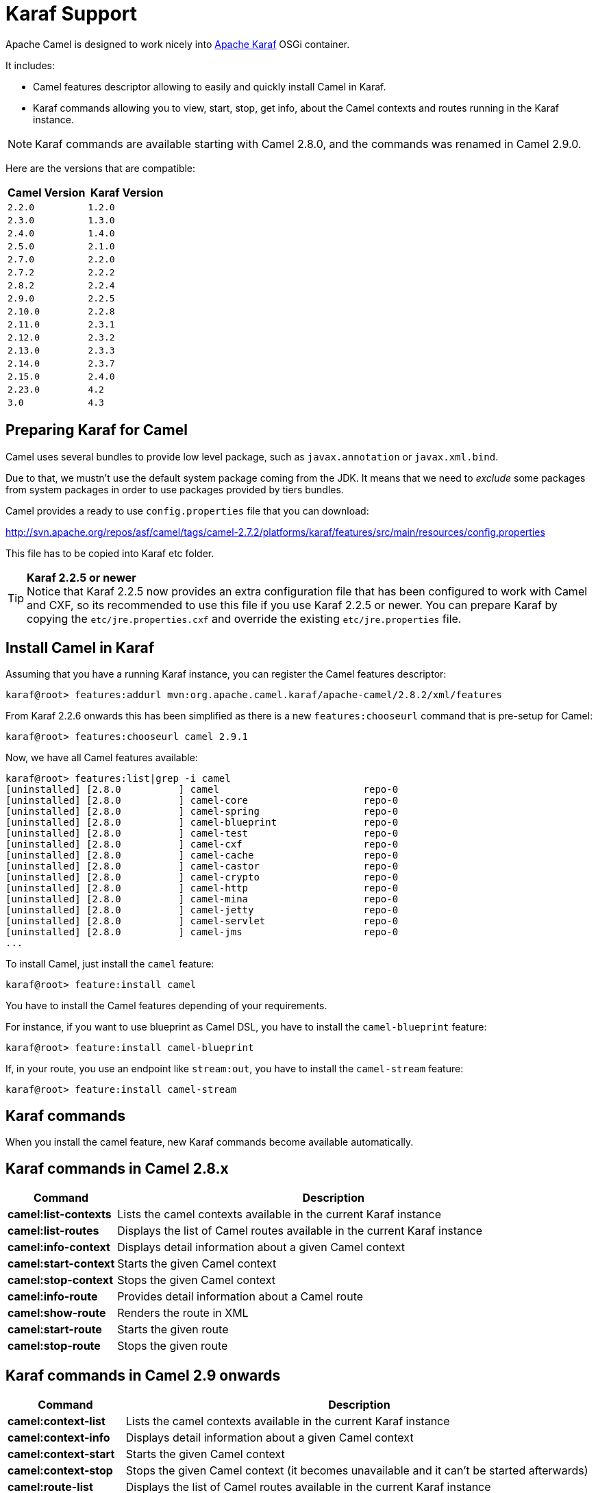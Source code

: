 :experimental:

[[Karaf-KarafSupport]]
= Karaf Support

Apache Camel is designed to work nicely into
http://karaf.apache.org[Apache Karaf] OSGi container.

It includes:

* Camel features descriptor allowing to easily and quickly install Camel
in Karaf.
* Karaf commands allowing you to view, start, stop, get info, about the
Camel contexts and routes running in the Karaf instance. +

NOTE: Karaf commands are available starting with Camel 2.8.0, and the
commands was renamed in Camel 2.9.0.

Here are the versions that are compatible:

[width="100%",cols="1m,1m",options="header",]
|============================
|Camel Version |Karaf Version
|2.2.0 |1.2.0
|2.3.0 |1.3.0
|2.4.0 |1.4.0
|2.5.0 |2.1.0
|2.7.0 |2.2.0
|2.7.2 |2.2.2
|2.8.2 |2.2.4
|2.9.0 |2.2.5
|2.10.0 |2.2.8
|2.11.0 |2.3.1
|2.12.0 |2.3.2
|2.13.0 |2.3.3
|2.14.0 |2.3.7
|2.15.0 |2.4.0
|2.23.0 |4.2
|3.0    |4.3
|============================

[[Karaf-PreparingKarafforCamel]]
== Preparing Karaf for Camel

Camel uses several bundles to provide low level package, such as
`javax.annotation` or `javax.xml.bind`.

Due to that, we mustn't use the default system package coming from the
JDK. It means that we need to _exclude_ some packages from system
packages in order to use packages provided by tiers bundles.

Camel provides a ready to use `config.properties` file that you can
download:

http://svn.apache.org/repos/asf/camel/tags/camel-2.7.2/platforms/karaf/features/src/main/resources/config.properties

This file has to be copied into Karaf etc folder.

TIP: *Karaf 2.2.5 or newer* +
Notice that Karaf 2.2.5 now provides an extra configuration file that
has been configured to work with Camel and CXF, so its recommended to
use this file if you use Karaf 2.2.5 or newer. You can prepare Karaf by
copying the `etc/jre.properties.cxf` and override the existing
`etc/jre.properties` file.


[[Karaf-InstallCamelinKaraf]]
== Install Camel in Karaf

Assuming that you have a running Karaf instance, you can register the
Camel features descriptor:

[source,sh]
----
karaf@root> features:addurl mvn:org.apache.camel.karaf/apache-camel/2.8.2/xml/features
----

From Karaf 2.2.6 onwards this has been simplified as there is a new
`features:chooseurl` command that is pre-setup for Camel:

[source,sh]
----
karaf@root> features:chooseurl camel 2.9.1
----

Now, we have all Camel features available:

[source,sh]
----
karaf@root> features:list|grep -i camel
[uninstalled] [2.8.0          ] camel                         repo-0
[uninstalled] [2.8.0          ] camel-core                    repo-0
[uninstalled] [2.8.0          ] camel-spring                  repo-0
[uninstalled] [2.8.0          ] camel-blueprint               repo-0
[uninstalled] [2.8.0          ] camel-test                    repo-0
[uninstalled] [2.8.0          ] camel-cxf                     repo-0
[uninstalled] [2.8.0          ] camel-cache                   repo-0
[uninstalled] [2.8.0          ] camel-castor                  repo-0
[uninstalled] [2.8.0          ] camel-crypto                  repo-0
[uninstalled] [2.8.0          ] camel-http                    repo-0
[uninstalled] [2.8.0          ] camel-mina                    repo-0
[uninstalled] [2.8.0          ] camel-jetty                   repo-0
[uninstalled] [2.8.0          ] camel-servlet                 repo-0
[uninstalled] [2.8.0          ] camel-jms                     repo-0
...
----

To install Camel, just install the `camel` feature:

[source,sh]
----
karaf@root> feature:install camel
----

You have to install the Camel features depending of your requirements.

For instance, if you want to use blueprint as Camel DSL, you have to
install the `camel-blueprint` feature:

[source,sh]
----
karaf@root> feature:install camel-blueprint
----

If, in your route, you use an endpoint like `stream:out`, you have to
install the `camel-stream` feature:

[source,sh]
----
karaf@root> feature:install camel-stream
----

[[Karaf-Karafcommands]]
== Karaf commands

When you install the camel feature, new Karaf commands become available
automatically.

[[Karaf-KarafcommandsinCamel2.8.x]]
== Karaf commands in Camel 2.8.x

[width="100%",cols="1s,4",options="header",]
|=======================================================================
|Command |Description
|camel:list-contexts |Lists the camel contexts available in the
current Karaf instance

|camel:list-routes |Displays the list of Camel routes available in the
current Karaf instance

|camel:info-context |Displays detail information about a given Camel
context

|camel:start-context |Starts the given Camel context

|camel:stop-context |Stops the given Camel context

|camel:info-route |Provides detail information about a Camel route

|camel:show-route |Renders the route in XML

|camel:start-route |Starts the given route

|camel:stop-route |Stops the given route
|=======================================================================

[[Karaf-KarafcommandsinCamel2.9onwards]]
== Karaf commands in Camel 2.9 onwards

[width="100%",cols="1s,4",options="header",]
|=======================================================================
|Command |Description
|camel:context-list |Lists the camel contexts available in the current
Karaf instance

|camel:context-info |Displays detail information about a given Camel
context

|camel:context-start |Starts the given Camel context

|camel:context-stop |Stops the given Camel context (it becomes
unavailable and it can't be started afterwards)

|camel:route-list |Displays the list of Camel routes available in the
current Karaf instance

|camel:route-info |Provides detail information about a Camel route

|camel:route-show |Renders the route in XML

|camel:route-start |Starts the given route. From Camel *2.10* onwards
you can use `*` as wildcard to match multiple routes.

|camel:route-stop |Stops the given route. From Camel *2.10* onwards
you can use `*` as wildcard to match multiple routes.

|camel:route-suspend |Suspends the given route. From Camel *2.10*
onwards you can use `*` as wildcard to match multiple routes.

|camel:route-resume |Resumes the given route. From Camel *2.10*
onwards you can use `*` as wildcard to match multiple routes.
|=======================================================================

[[Karaf-KarafcommandsinCamel2.10onwards]]
== Karaf commands in Camel 2.10 onwards

[width="100%",cols="1s,4",options="header",]
|=======================================================================
|Command |Description
|camel:endpoint-list |Lists endpoints from all camel contexts
available in the current Karaf instance
|=======================================================================

[[Karaf-KarafcommandsinCamel2.11onwards]]
== Karaf commands in Camel 2.11 onwards

[width="100%",cols="1s,4",options="header",]
|=======================================================================
|Command |Description
|camel:route-profile |To profile route(s)

|camel:route-reset-stats |To reset performance stats on the given
route(s)
|=======================================================================

[[Karaf-KarafcommandsinCamel2.12.4onwards]]
== Karaf commands in Camel 2.12.4 onwards

[width="100%",cols="1s,4",options="header",]
|=========================================================
|Command |Description
|camel:context-suspend |Suspends the given Camel context
|camel:context-resume |Resumes the given Camel context
|=========================================================

[[Karaf-KarafcommandsinCamel3onwards]]
== Karaf commands in Camel 3 onwards

[width="100%",cols="1s,4",options="header",]
|=======================================================================
|Command |Description
|camel:route-step |Display step information about Camel route(s).
|=======================================================================

[[Karaf-camel:context-list]]
== `camel:context-list`

The `camel:context-list` command displays the list of Camel contexts
available in the current Karaf instance:

[source,sh]
----
karaf@root> camel:context-list
Name                 Status               Uptime
[66-camel-3        ] [Started           ] [14.559 seconds    ]
----

It displays the context name/ID (used in others commands), the current
status (started/stopped), the uptime (since when the context has been
started).

[[Karaf-camel:route-list]]
== `camel:route-list`

The `camel:route-list` command displays the list of Camel routes
available in the current Karaf instance:

[source,sh]
----
karaf@root> camel:route-list
[route1              ]
----

You can also filter the routes by Camel context:

[source,sh]
----
karaf@root> camel:route-list 66-camel-3
[route1              ]
----

TIP: use the kbd:[TAB] key to completion on the Camel context ID.

[[Karaf-camel:info-context]]
== `camel:info-context`

The `camel:context-info` command displays detail information about a
given Camel context:

add the `--verbose` option (following the context name) to also list
the endpoints:

[source]
----
karaf@root> camel:context-info 66-camel-3
Camel Context 66-camel-3
        Name: 66-camel-3
        Version: 2.8.0
        Status: Started
        Uptime: 1 minute

Advanced
        Auto Startup: true
        Starting Routes: false
        Suspended: false
        Tracing: false

Properties

Components
        timer
        properties
        log

Endpoints
        timer://test
        log://test

Routes
        route1

Used Languages
----

You can see the current Camel version used by the Camel context, some
context attributes, the components involved in the context, and the
endpoints defined.

TIP: use kbd:[TAB] key for completion on the Camel context name.

[[Karaf-camel:context-start]]
== `camel:context-start`

The `camel:context-start` command starts a given Camel context:

[source,sh]
----
karaf@root> camel:context-start 66-camel-3
----

TIP: use kbd:[TAB] key for completion on the Camel context name.

[[Karaf-camel:context-stop]]
== `camel:context-stop`

The `camel:context-stop` command stops a given Camel context. After
stopping the context it becomes unavailable and cannot be started again.

[source,sh]
----
karaf@root> karaf@root> camel:context-stop 66-camel-3
----

TIP: use kbd:[TAB] key for completion on the Camel context name.

[[Karaf-camel:route-info]]
== `camel:route-info`

The `camel:route-info` command provides detail information about a
Camel route:

[source]
----
karaf@root> camel:route-info route1
Camel Route route1
        Camel Context: 66-camel-3

Properties
                id = route1
                parent = 2e7aacc1

Statistics
        Exchanges Total: 98
        Exchanges Completed: 98
        Exchanges Failed: 0
        Min Processing Time: 1ms
        Max Processing Time: 2ms
        Mean Processing Time: 1ms
        Total Processing Time: 134ms
        Last Processing Time: 1ms
        First Exchange Date: 2011-06-29 07:21:57
        Last Exchange Completed Date: 2011-06-29 07:23:34

Definition
<?xml version="1.0" encoding="UTF-8" standalone="yes"?>
<route id="route1" xmlns="http://camel.apache.org/schema/spring">
    <from uri="timer:test"/>
    <to uri="log:test" id="to1"/>
</route>
----

You can see some statistics (the number of processed exchanges, the
processing time, etc) and a XML rendering of your route (whatever DSL
used to define the route).

TIP: use kbd:[TAB] key for completion on the route name.

[[Karaf-camel:route-show]]
== `camel:route-show`

The `camel:route-show` command renders the route in XML. It's
independent from the DSL used to define the route:

[source]
----
karaf@root> camel:route-show route1
<?xml version="1.0" encoding="UTF-8" standalone="yes"?>
<route id="route1" xmlns="http://camel.apache.org/schema/spring">
    <from uri="timer:test"/>
    <to uri="log:test" id="to1"/>
</route>
----

TIP: use kbd:[TAB] key for completion on the route name.

[[Karaf-camel:route-start]]
== `camel:route-start`

The `camel:route-start` command starts a Camel route:

[source,sh]
----
karaf@root> camel:route-start route1
----

TIP: use kbd:[TAB] key for completion on the route name.

[[Karaf-camel:route-stop]]
== `camel:route-stop`

The `camel:route-stop` command stops a Camel route:

[source,sh]
----
karaf@root> camel:route-stop route1
----

[[Karaf-Camel2.9ornewer]]
=== Camel 2.9 or newer

[[Karaf-camel:route-suspend]]
== `camel:route-suspend`

The `camel:route-suspend` command suspends a Camel route:

[source,sh]
----
karaf@root> camel:route-suspend route1
----

TIP: use kbd:[TAB] key for completion on the route name.

[[Karaf-camel:route-resume]]
== `camel:route-resume`

The `camel:route-resume` command resume a Camel route:

[source,sh]
----
karaf@root> camel:route-resume route1
----

TIP: use kbd:[TAB] key for completion on the route name.

[[Karaf-Camel2.10ornewer]]
=== Camel 2.10 or newer

[[Karaf-camel:endpoint-list]]
== `camel:endpoint-list`

The `camel:endpoint-list` command displays the list of the endpoints
available in all camel contexts of the current Karaf instance:

[source]
----
karaf@root> camel:endpoint-list
camel-id             uri                  Status
[test              ] [timer://test      ] [Started           ]
[test              ] [direct://A        ] [Started           ]
----

It displays the context name/ID (used in others commands), the URI of
the endpoint and the current status (started/stopped).

[[Karaf-Camel2.12.4ornewer]]
=== Camel 2.12.4 or newer

[[Karaf-camel:context-suspend]]
== `camel:context-suspend`

The `camel:context-suspend` command suspends a given Camel context.
It then may be resumed again.

[source,sh]
----
karaf@root> karaf@root> camel:context-suspend 66-camel-3
----

TIP: use kbd:[TAB] key for completion on the Camel context name.

[[Karaf-camel:context-resume]]
== `camel:context-resume`

The `camel:context-resume` command resumes a given Camel context.
After that it returns to the _started_ state.

[source,sh]
----
karaf@root> karaf@root> camel:context-resume 66-camel-3
----

TIP: use kbd:[TAB] key for completion on the Camel context name.
